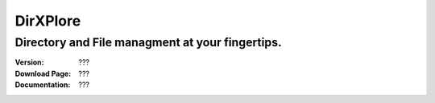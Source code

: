 DirXPlore
%%%%%%%%%

Directory and File managment at your fingertips.
^^^^^^^^^^^^^^^^^^^^^^^^^^^^^^^^^^^^^^^^^^^^^^^^^^^^^^^

:Version:           ???
:Download Page:     ???
:Documentation:     ???
